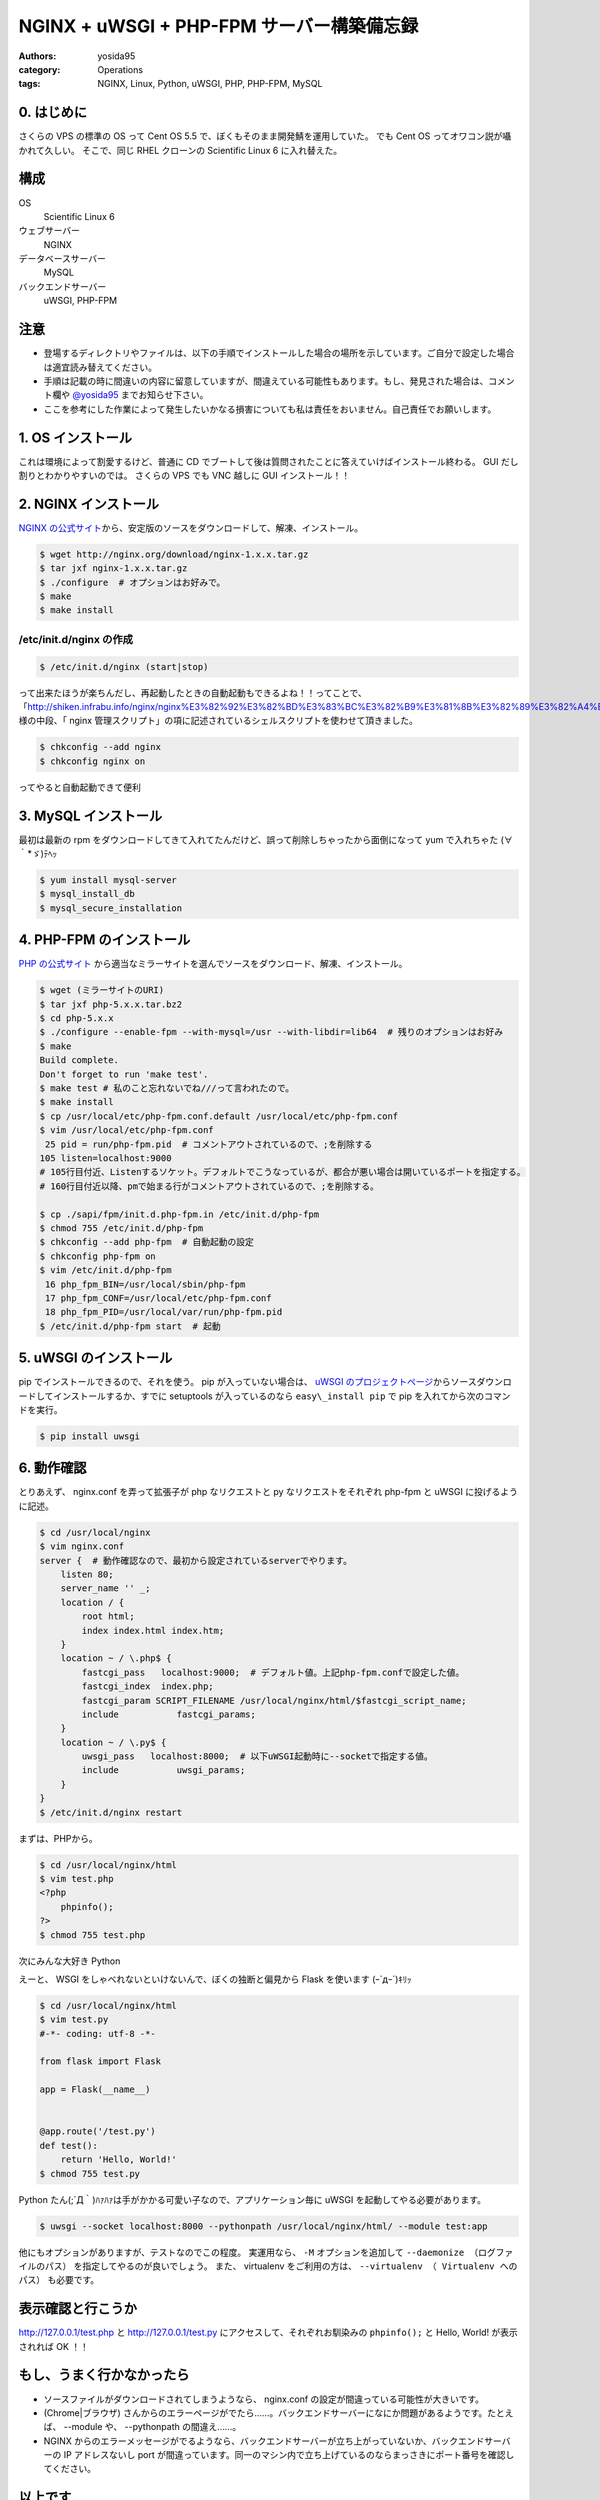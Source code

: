 NGINX + uWSGI + PHP-FPM サーバー構築備忘録
==========================================

:authors: yosida95
:category: Operations
:tags: NGINX, Linux, Python, uWSGI, PHP, PHP-FPM, MySQL

0. はじめに
-----------

さくらの VPS の標準の OS って Cent OS 5.5 で、ぼくもそのまま開発鯖を運用していた。
でも Cent OS ってオワコン説が囁かれて久しい。
そこで、同じ RHEL クローンの Scientific Linux 6 に入れ替えた。

構成
----

OS
    Scientific Linux 6
ウェブサーバー
    NGINX
データベースサーバー
    MySQL
バックエンドサーバー
    uWSGI, PHP-FPM

注意
----

-  登場するディレクトリやファイルは、以下の手順でインストールした場合の場所を示しています。ご自分で設定した場合は適宜読み替えてください。
-  手順は記載の時に間違いの内容に留意していますが、間違えている可能性もあります。もし、発見された場合は、コメント欄や `@yosida95 <http://twitter.com/yosida95>`__ までお知らせ下さい。
-  ここを参考にした作業によって発生したいかなる損害についても私は責任をおいません。自己責任でお願いします。


1. OS インストール
------------------

これは環境によって割愛するけど、普通に CD でブートして後は質問されたことに答えていけばインストール終わる。
GUI だし割りとわかりやすいのでは。
さくらの VPS でも VNC 越しに GUI インストール！！

2. NGINX インストール
---------------------

`NGINX の公式サイト <http://nginx.org>`__\ から、安定版のソースをダウンロードして、解凍、インストール。

.. code-block:: sh

    $ wget http://nginx.org/download/nginx-1.x.x.tar.gz
    $ tar jxf nginx-1.x.x.tar.gz
    $ ./configure  # オプションはお好みで。
    $ make
    $ make install

/etc/init.d/nginx の作成
~~~~~~~~~~~~~~~~~~~~~~~~

.. code-block:: sh

    $ /etc/init.d/nginx (start|stop)

って出来たほうが楽ちんだし、再起動したときの自動起動もできるよね！！ってことで、「\ http://shiken.infrabu.info/nginx/nginx%E3%82%92%E3%82%BD%E3%83%BC%E3%82%B9%E3%81%8B%E3%82%89%E3%82%A4%E3%83%B3%E3%82%B9%E3%83%88%E3%83%BC%E3%83%AB%EF%BC%88%EF%BC%8B%E5%9F%BA%E6%9C%AC%E8%A8%AD%E5%AE%9A%EF%BC%89/\ 」様の中段、「 nginx 管理スクリプト」の項に記述されているシェルスクリプトを使わせて頂きました。

.. code-block:: sh

    $ chkconfig --add nginx
    $ chkconfig nginx on

ってやると自動起動できて便利

3.  MySQL インストール
----------------------

最初は最新の rpm をダウンロードしてきて入れてたんだけど、誤って削除しちゃったから面倒になって yum で入れちゃた (∀｀\*ゞ)ﾃﾍｯ

.. code-block:: sh

    $ yum install mysql-server
    $ mysql_install_db
    $ mysql_secure_installation

4. \ PHP-FPM のインストール
---------------------------

`PHP の公式サイト <http://php.net/>`__ から適当なミラーサイトを選んでソースをダウンロード、解凍、インストール。

.. code-block:: sh

    $ wget (ミラーサイトのURI)
    $ tar jxf php-5.x.x.tar.bz2
    $ cd php-5.x.x
    $ ./configure --enable-fpm --with-mysql=/usr --with-libdir=lib64  # 残りのオプションはお好み
    $ make
    Build complete.
    Don't forget to run 'make test'.
    $ make test # 私のこと忘れないでね///って言われたので。
    $ make install
    $ cp /usr/local/etc/php-fpm.conf.default /usr/local/etc/php-fpm.conf
    $ vim /usr/local/etc/php-fpm.conf
     25 pid = run/php-fpm.pid  # コメントアウトされているので、;を削除する
    105 listen=localhost:9000
    # 105行目付近、Listenするソケット。デフォルトでこうなっているが、都合が悪い場合は開いているポートを指定する。
    # 160行目付近以降、pmで始まる行がコメントアウトされているので、;を削除する。

    $ cp ./sapi/fpm/init.d.php-fpm.in /etc/init.d/php-fpm
    $ chmod 755 /etc/init.d/php-fpm
    $ chkconfig --add php-fpm  # 自動起動の設定
    $ chkconfig php-fpm on
    $ vim /etc/init.d/php-fpm
     16 php_fpm_BIN=/usr/local/sbin/php-fpm
     17 php_fpm_CONF=/usr/local/etc/php-fpm.conf
     18 php_fpm_PID=/usr/local/var/run/php-fpm.pid
    $ /etc/init.d/php-fpm start  # 起動

5. uWSGI のインストール
-----------------------

pip でインストールできるので、それを使う。
pip が入っていない場合は、 `uWSGI のプロジェクトページ <http://projects.unbit.it/uwsgi/>`__\ からソースダウンロードしてインストールするか、すでに setuptools が入っているのなら ``easy\_install pip`` で pip を入れてから次のコマンドを実行。

.. code-block:: sh

    $ pip install uwsgi

6. 動作確認
-----------

とりあえず、 nginx.conf を弄って拡張子が php なリクエストと py なリクエストをそれぞれ php-fpm と uWSGI に投げるように記述。

.. code-block:: sh

    $ cd /usr/local/nginx
    $ vim nginx.conf
    server {  # 動作確認なので、最初から設定されているserverでやります。
        listen 80;
        server_name '' _;
        location / {
            root html;
            index index.html index.htm;
        }
        location ~ / \.php$ {
            fastcgi_pass   localhost:9000;  # デフォルト値。上記php-fpm.confで設定した値。
            fastcgi_index  index.php;
            fastcgi_param SCRIPT_FILENAME /usr/local/nginx/html/$fastcgi_script_name;
            include           fastcgi_params;
        }
        location ~ / \.py$ {
            uwsgi_pass   localhost:8000;  # 以下uWSGI起動時に--socketで指定する値。
            include           uwsgi_params;
        }
    }
    $ /etc/init.d/nginx restart

まずは、\ PHP\ から。

.. code-block:: sh

    $ cd /usr/local/nginx/html
    $ vim test.php
    <?php
        phpinfo();
    ?>
    $ chmod 755 test.php

次にみんな大好き Python

えーと、 WSGI をしゃべれないといけないんで、ぼくの独断と偏見から Flask を使います (ｰ\`дｰ´)ｷﾘｯ

.. code-block:: sh

    $ cd /usr/local/nginx/html
    $ vim test.py
    #-*- coding: utf-8 -*-

    from flask import Flask

    app = Flask(__name__)


    @app.route('/test.py')
    def test():
        return 'Hello, World!'
    $ chmod 755 test.py

Python たん(;´Д｀)ﾊｧﾊｧは手がかかる可愛い子なので、アプリケーション毎に uWSGI を起動してやる必要があります。

.. code-block:: sh

    $ uwsgi --socket localhost:8000 --pythonpath /usr/local/nginx/html/ --module test:app

他にもオプションがありますが、テストなのでこの程度。
実運用なら、 ``-M`` オプションを追加して ``--daemonize （ログファイルのパス）`` を指定してやるのが良いでしょう。
また、 virtualenv をご利用の方は、 ``--virtualenv （ Virtualenv へのパス）`` も必要です。

表示確認と行こうか
------------------

http://127.0.0.1/test.php と http://127.0.0.1/test.py にアクセスして、それぞれお馴染みの ``phpinfo();`` と Hello, World! が表示されれば OK ！！

もし、うまく行かなかったら
--------------------------

-  ソースファイルがダウンロードされてしまうようなら、 nginx.conf の設定が間違っている可能性が大きいです。
-  (Chrome\|ブラウザ) さんからのエラーページがでたら……。バックエンドサーバーになにか問題があるようです。たとえば、 --module や、 --pythonpath の間違え……。
-  NGINX からのエラーメッセージがでるようなら、バックエンドサーバーが立ち上がっていないか、バックエンドサーバーの IP アドレスないし port が間違っています。同一のマシン内で立ち上げているのならまっさきにポート番号を確認してください。

以上です
--------

ありがとうございました。

備忘録という形で書いたので、なくすよう努力はしたのですが、もしかするとぼくの中での暗黙の了解的な部分が入っているかもしれません。
その際は「ここなにやってるか分からねーぞ、この野郎」って感じでお申し付け下さい。

何か質問がありましたら割りと丁寧にお答えしますが、分からないことは分からないと答えるので悪しからずご了承ください。

P.S.
----

いえーーーーい!! `@red\_kanchi <http://twitter.com/red_kanchi>`__ みてるーーーーーー？？？

参考サイト
----------

- http://shiken.infrabu.info/nginx/nginx%E3%82%92%E3%82%BD%E3%83%BC%E3%82%B9%E3%81%8B%E3%82%89%E3%82%A4%E3%83%B3%E3%82%B9%E3%83%88%E3%83%BC%E3%83%AB%EF%BC%88%EF%BC%8B%E5%9F%BA%E6%9C%AC%E8%A8%AD%E5%AE%9A%EF%BC%89/
- `Megumi-Champloo.net <http://neta.megumi-champloo.net/2011/06/29/introduction-to-nginx-how-nginx-processes-a-request/>`__
- `Network is unreachable <http://blog.kubox.info/?p=175>`__
